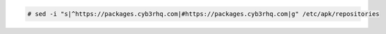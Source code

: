 .. Copyright (C) 2015, Cyb3rhq, Inc.

.. code-block:: console

   # sed -i "s|^https://packages.cyb3rhq.com|#https://packages.cyb3rhq.com|g" /etc/apk/repositories

.. End of include file
